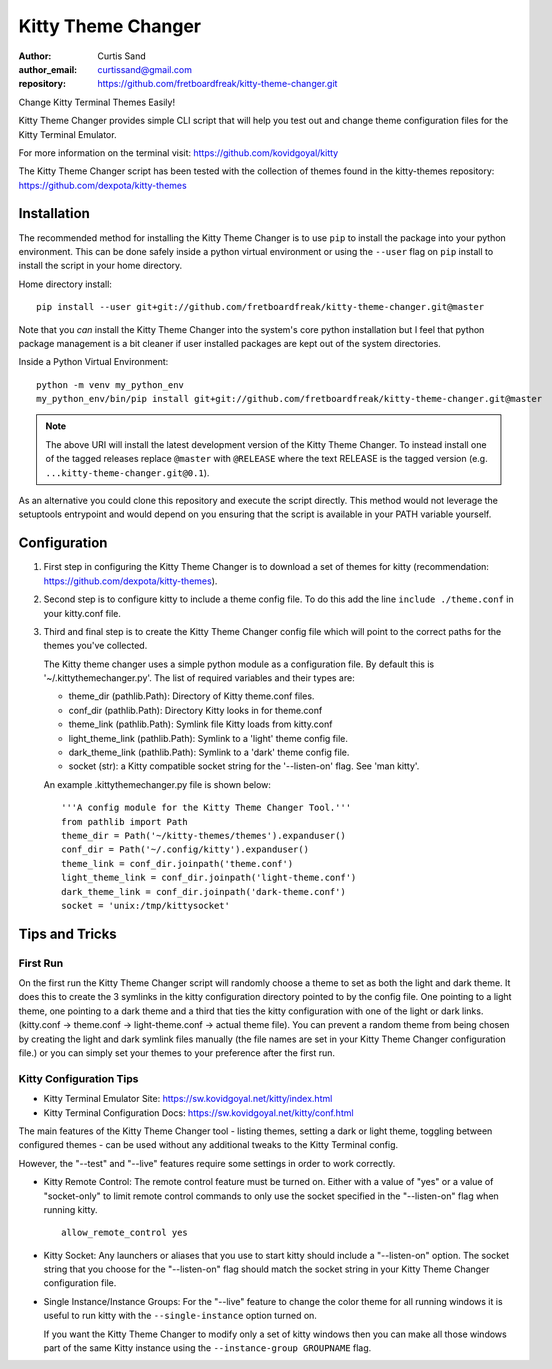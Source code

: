 ===================
Kitty Theme Changer
===================

:author: Curtis Sand
:author_email: curtissand@gmail.com
:repository: https://github.com/fretboardfreak/kitty-theme-changer.git

Change Kitty Terminal Themes Easily!

Kitty Theme Changer provides simple CLI script that will help you test out and
change theme configuration files for the Kitty Terminal Emulator.

For more information on the terminal visit: https://github.com/kovidgoyal/kitty

The Kitty Theme Changer script has been tested with the collection of themes
found in the kitty-themes repository: https://github.com/dexpota/kitty-themes

Installation
============

The recommended method for installing the Kitty Theme Changer is to use ``pip``
to install the package into your python environment. This can be done safely
inside a python virtual environment or using the ``--user`` flag on ``pip``
install to install the script in your home directory.

Home directory install::

    pip install --user git+git://github.com/fretboardfreak/kitty-theme-changer.git@master

Note that you *can* install the Kitty Theme Changer into the system's core
python installation but I feel that python package management is a bit cleaner
if user installed packages are kept out of the system directories.

Inside a Python Virtual Environment::

    python -m venv my_python_env
    my_python_env/bin/pip install git+git://github.com/fretboardfreak/kitty-theme-changer.git@master


.. note:: The above URI will install the latest development version of the
          Kitty Theme Changer. To instead install one of the tagged releases
          replace ``@master`` with ``@RELEASE`` where the text RELEASE is the
          tagged version (e.g. ``...kitty-theme-changer.git@0.1``).

As an alternative you could clone this repository and execute the script
directly. This method would not leverage the setuptools entrypoint and would
depend on you ensuring that the script is available in your PATH variable
yourself.

Configuration
=============


1. First step in configuring the Kitty Theme Changer is to download a set of
   themes for kitty (recommendation: https://github.com/dexpota/kitty-themes).

2. Second step is to configure kitty to include a theme config
   file. To do this add the line ``include ./theme.conf`` in your
   kitty.conf file.

3. Third and final step is to create the Kitty Theme Changer
   config file which will point to the correct paths for the
   themes you've collected.

   The Kitty theme changer uses a simple python module as
   a configuration file. By default this is '~/.kittythemechanger.py'.
   The list of required variables and their types are:

   - theme_dir (pathlib.Path): Directory of Kitty theme.conf files.

   - conf_dir (pathlib.Path): Directory Kitty looks in for theme.conf

   - theme_link (pathlib.Path): Symlink file Kitty loads from kitty.conf

   - light_theme_link (pathlib.Path): Symlink to a 'light' theme config file.

   - dark_theme_link (pathlib.Path): Symlink to a 'dark' theme config file.

   - socket (str): a Kitty compatible socket string for the '--listen-on' flag. See 'man kitty'.

   An example .kittythemechanger.py file is shown below::

       '''A config module for the Kitty Theme Changer Tool.'''
       from pathlib import Path
       theme_dir = Path('~/kitty-themes/themes').expanduser()
       conf_dir = Path('~/.config/kitty').expanduser()
       theme_link = conf_dir.joinpath('theme.conf')
       light_theme_link = conf_dir.joinpath('light-theme.conf')
       dark_theme_link = conf_dir.joinpath('dark-theme.conf')
       socket = 'unix:/tmp/kittysocket'

Tips and Tricks
===============

First Run
---------

On the first run the Kitty Theme Changer script will randomly choose a theme to
set as both the light and dark theme. It does this to create the 3 symlinks in
the kitty configuration directory pointed to by the config file. One pointing
to a light theme, one pointing to a dark theme and a third that ties the kitty
configuration with one of the light or dark links. (kitty.conf -> theme.conf ->
light-theme.conf -> actual theme file). You can prevent a random theme from
being chosen by creating the light and dark symlink files manually (the file
names are set in your Kitty Theme Changer configuration file.) or you can
simply set your themes to your preference after the first run.

Kitty Configuration Tips
------------------------

- Kitty Terminal Emulator Site: https://sw.kovidgoyal.net/kitty/index.html
- Kitty Terminal Configuration Docs: https://sw.kovidgoyal.net/kitty/conf.html

The main features of the Kitty Theme Changer tool - listing themes, setting a
dark or light theme, toggling between configured themes - can be used without
any additional tweaks to the Kitty Terminal config.

However, the "--test" and "--live" features require some settings in order to
work correctly.

- Kitty Remote Control: The remote control feature must be turned on. Either
  with a value of "yes" or a value of "socket-only" to limit remote control
  commands to only use the socket specified in the "--listen-on" flag when
  running kitty. ::

      allow_remote_control yes

- Kitty Socket: Any launchers or aliases that you use to start kitty should
  include a "--listen-on" option. The socket string that you choose for the
  "--listen-on" flag should match the socket string in your Kitty Theme Changer
  configuration file.

- Single Instance/Instance Groups: For the "--live" feature to change the color
  theme for all running windows it is useful to run kitty with the
  ``--single-instance`` option turned on.

  If you want the Kitty Theme Changer to modify only a set of kitty windows
  then you can make all those windows part of the same Kitty instance using the
  ``--instance-group GROUPNAME`` flag.


.. EOF README
